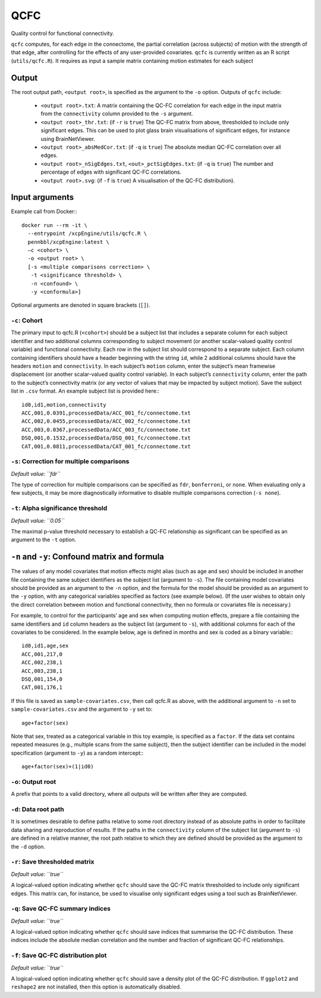 .. _qcfc:

QCFC
======

Quality control for functional connectivity.


``qcfc`` computes, for each edge in the connectome, the partial correlation (across subjects) of
motion with the strength of that edge, after controlling for the effects of any user-provided
covariates. ``qcfc`` is currently written as an R script (``utils/qcfc.R``). It requires as input a
sample matrix containing motion estimates for each subject

Output
------

The root output path, ``<output root>``, is specified as the argument to the ``-o`` option. Outputs
of ``qcfc`` include:

 * ``<output root>.txt``: A matrix containing the QC-FC correlation for each edge in the input
   matrix from the ``connectivity`` column provided to the ``-s`` argument.
 * ``<output root>_thr.txt``: (if ``-r`` is ``true``) The QC-FC matrix from above, thresholded to
   include only significant edges. This can be used to plot glass brain visualisations of
   significant edges, for instance using BrainNetViewer.
 * ``<output root>_absMedCor.txt``: (if ``-q`` is ``true``) The absolute median QC-FC correlation
   over all edges.
 * ``<output root>_nSigEdges.txt``, ``<out>_pctSigEdges.txt``: (if ``-q`` is ``true``) The number
   and percentage of edges with significant QC-FC correlations.
 * ``<output root>.svg``: (if ``-f`` is ``true``) A visualisation of the QC-FC distribution).


Input arguments
---------------

Example call from Docker:::

  docker run --rm -it \
    --entrypoint /xcpEngine/utils/qcfc.R \
    pennbbl/xcpEngine:latest \
    –c <cohort> \
    -o <output root> \
    [-s <multiple comparisons correction> \
     -t <significance threshold> \
     -n <confound> \
     -y <conformula>]

Optional arguments are denoted in square brackets (``[]``).

``-c``: Cohort
~~~~~~~~~~~~~~~~~~

The primary input to qcfc.R (``<cohort>``) should be a subject list that includes a separate column
for each subject identifier and two additional columns corresponding to subject movement (or
another scalar-valued quality control variable) and functional connectivity. Each row in the
subject list should correspond to a separate subject. Each column containing identifiers should
have a header beginning with the string ``id``, while 2 additional columns should have the headers
``motion`` and ``connectivity``. In each subject’s ``motion`` column, enter the subject’s mean
framewise displacement (or another scalar-valued quality control variable). In each subject’s
``connectivity`` column, enter the path to the subject’s connectivity matrix (or any vector of
values that may be impacted by subject motion). Save the subject list in ``.csv`` format. An
example subject list is provided here:::

  id0,id1,motion,connectivity
  ACC,001,0.0391,processedData/ACC_001_fc/connectome.txt
  ACC,002,0.0455,processedData/ACC_002_fc/connectome.txt
  ACC,003,0.0367,processedData/ACC_003_fc/connectome.txt
  DSQ,001,0.1532,processedData/DSQ_001_fc/connectome.txt
  CAT,001,0.0811,processedData/CAT_001_fc/connectome.txt

``-s``: Correction for multiple comparisons
~~~~~~~~~~~~~~~~~~~~~~~~~~~~~~~~~~~~~~~~~~~~~~

*Default value: ``fdr``*

The type of correction for multiple comparisons can be specified as ``fdr``, ``bonferroni``, or
``none``. When evaluating only a few subjects, it may be more diagnostically informative to disable
multiple comparisons correction (``-s none``).


``-t``: Alpha significance threshold
~~~~~~~~~~~~~~~~~~~~~~~~~~~~~~~~~~~~~~

*Default value: ``0.05``*

The maximal p-value threshold necessary to establish a QC-FC relationship as significant can be
specified as an argument to the ``-t`` option.

``-n`` and ``-y``: Confound matrix and formula
--------------------------------------------------

The values of any model covariates that motion effects might alias (such as age and sex) should be
included in another file containing the same subject identifiers as the subject list (argument to
``-s``). The file containing model covariates should be provided as an argument to the ``-n``
option, and the formula for the model should be provided as an argument to the ``-y`` option, with
any categorical variables specified as factors (see example below). (If the user wishes to obtain
only the direct correlation between motion and functional connectivity, then no formula or
covariates file is necessary.)

For example, to control for the participants’ age and sex when computing motion effects, prepare a
file containing the same identifiers and ``id`` column headers as the subject list (argument to
``-s``), with additional columns for each of the covariates to be considered. In the example below,
age is defined in months and sex is coded as a binary variable:::

  id0,id1,age,sex
  ACC,001,217,0
  ACC,002,238,1
  ACC,003,238,1
  DSQ,001,154,0
  CAT,001,176,1

If this file is saved as ``sample-covariates.csv``, then call qcfc.R as above, with the additional
argument to ``-n`` set to ``sample-covariates.csv`` and the argument to ``-y`` set to: ::

  age+factor(sex)

Note that sex, treated as a categorical variable in this toy example, is specified as a ``factor``.
If the data set contains repeated measures (e.g., multiple scans from the same subject), then the
subject identifier can be included in the model specification (argument to ``-y``) as a random
intercept:::

  age+factor(sex)+(1|id0)

``-o``: Output root
~~~~~~~~~~~~~~~~~~~~~~~

A prefix that points to a valid directory, where all outputs will be written after they are
computed.

``-d``: Data root path
~~~~~~~~~~~~~~~~~~~~~~~~~

It is sometimes desirable to define paths relative to some root directory instead of as absolute
paths in order to facilitate data sharing and reproduction of results. If the paths in the
``connectivity`` column of the subject list (argument to ``-s``) are defined in a relative manner,
the root path relative to which they are defined should be provided as the argument to the ``-d``
option.


``-r``: Save thresholded matrix
~~~~~~~~~~~~~~~~~~~~~~~~~~~~~~~~~~

*Default value: ``true``*

A logical-valued option indicating whether ``qcfc`` should save the QC-FC matrix thresholded to
include only significant edges. This matrix can, for instance, be used to visualise only
significant edges using a tool such as BrainNetViewer.

``-q``: Save QC-FC summary indices
~~~~~~~~~~~~~~~~~~~~~~~~~~~~~~~~~~~

*Default value: ``true``*

A logical-valued option indicating whether ``qcfc`` should save indices that summarise the QC-FC
distribution. These indices include the absolute median correlation and the number and fraction of
significant QC-FC relationships.

``-f``: Save QC-FC distribution plot
~~~~~~~~~~~~~~~~~~~~~~~~~~~~~~~~~~~~~~~

*Default value: ``true``*

A logical-valued option indicating whether ``qcfc`` should save a density plot of the QC-FC
distribution. If ``ggplot2`` and ``reshape2`` are not installed, then this option is automatically
disabled.
